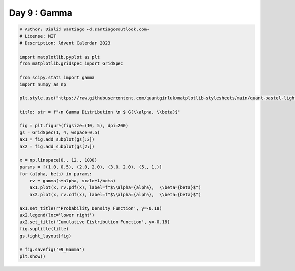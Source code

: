 
.. DO NOT EDIT.
.. THIS FILE WAS AUTOMATICALLY GENERATED BY SPHINX-GALLERY.
.. TO MAKE CHANGES, EDIT THE SOURCE PYTHON FILE:
.. "auto_examples/plot_advent_09_Gamma.py"
.. LINE NUMBERS ARE GIVEN BELOW.

.. only:: html

    .. note::
        :class: sphx-glr-download-link-note

        :ref:`Go to the end <sphx_glr_download_auto_examples_plot_advent_09_Gamma.py>`
        to download the full example code.

.. rst-class:: sphx-glr-example-title

.. _sphx_glr_auto_examples_plot_advent_09_Gamma.py:


Day 9 : Gamma
=========================

.. GENERATED FROM PYTHON SOURCE LINES 8-43



.. image-sg:: /auto_examples/images/sphx_glr_plot_advent_09_Gamma_001.png
   :alt:   Gamma Distribution   $ G(\alpha, \beta)$, Probability Density Function, Cumulative Distribution Function
   :srcset: /auto_examples/images/sphx_glr_plot_advent_09_Gamma_001.png
   :class: sphx-glr-single-img





.. code-block:: Python


    # Author: Dialid Santiago <d.santiago@outlook.com>
    # License: MIT
    # Description: Advent Calendar 2023

    import matplotlib.pyplot as plt
    from matplotlib.gridspec import GridSpec

    from scipy.stats import gamma
    import numpy as np

    plt.style.use("https://raw.githubusercontent.com/quantgirluk/matplotlib-stylesheets/main/quant-pastel-light.mplstyle")

    title: str = f"\n Gamma Distribution \n $ G(\\alpha, \\beta)$"

    fig = plt.figure(figsize=(10, 5), dpi=200)
    gs = GridSpec(1, 4, wspace=0.5)
    ax1 = fig.add_subplot(gs[:2])
    ax2 = fig.add_subplot(gs[2:])

    x = np.linspace(0., 12., 1000)
    params = [(1.0, 0.5), (2.0, 2.0), (3.0, 2.0), (5., 1.)]
    for (alpha, beta) in params:
        rv = gamma(a=alpha, scale=1/beta)
        ax1.plot(x, rv.pdf(x), label=f"$\\alpha={alpha},  \\beta={beta}$")
        ax2.plot(x, rv.cdf(x), label=f"$\\alpha={alpha},  \\beta={beta}$")

    ax1.set_title(r'Probability Density Function', y=-0.18)
    ax2.legend(loc='lower right')
    ax2.set_title('Cumulative Distribution Function', y=-0.18)
    fig.suptitle(title)
    gs.tight_layout(fig)

    # fig.savefig('09_Gamma')
    plt.show()


.. rst-class:: sphx-glr-timing

   **Total running time of the script:** (0 minutes 1.211 seconds)


.. _sphx_glr_download_auto_examples_plot_advent_09_Gamma.py:

.. only:: html

  .. container:: sphx-glr-footer sphx-glr-footer-example

    .. container:: sphx-glr-download sphx-glr-download-jupyter

      :download:`Download Jupyter notebook: plot_advent_09_Gamma.ipynb <plot_advent_09_Gamma.ipynb>`

    .. container:: sphx-glr-download sphx-glr-download-python

      :download:`Download Python source code: plot_advent_09_Gamma.py <plot_advent_09_Gamma.py>`

    .. container:: sphx-glr-download sphx-glr-download-zip

      :download:`Download zipped: plot_advent_09_Gamma.zip <plot_advent_09_Gamma.zip>`


.. only:: html

 .. rst-class:: sphx-glr-signature

    `Gallery generated by Sphinx-Gallery <https://sphinx-gallery.github.io>`_
